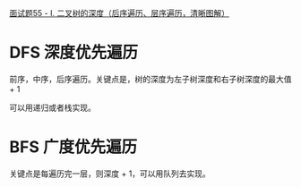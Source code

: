 [[https://leetcode-cn.com/problems/er-cha-shu-de-shen-du-lcof/solution/mian-shi-ti-55-i-er-cha-shu-de-shen-du-xian-xu-bia/][面试题55 - I. 二叉树的深度（后序遍历、层序遍历，清晰图解）]]

* DFS 深度优先遍历
  前序，中序，后序遍历。关键点是，树的深度为左子树深度和右子树深度的最大值 + 1

  可以用递归或者栈实现。

* BFS 广度优先遍历
  关键点是每遍历完一层，则深度 + 1，可以用队列去实现。
